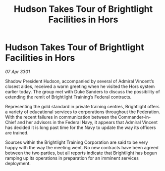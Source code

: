 :PROPERTIES:
:ID:       d9ce3051-be06-45d7-9ffc-f60cca49c783
:END:
#+title: Hudson Takes Tour of Brightlight Facilities in Hors
#+filetags: :galnet:

* Hudson Takes Tour of Brightlight Facilities in Hors

/07 Apr 3301/

Shadow President Hudson, accompanied by several of Admiral Vincent’s closest aides, received a warm greeting when he visited the Hors system earlier today. The group met with Duke Sanders to discuss the possibility of extending the remit of Brightlight Training’s Federal contracts.  

Representing the gold standard in private training centres, Brightlight offers a variety of educational services to corporations throughout the Federation. With the recent failures in communication between the Commander-in-Chief and her advisors in the Federal Navy, it appears that Admiral Vincent has decided it is long past time for the Navy to update the way its officers are trained. 

Sources within the Brightlight Training Corporation are said to be very happy with the way the meeting went. No new contracts have been agreed between the two parties, but all reports indicate that Brightlight has begun ramping up its operations in preparation for an imminent services deployment.
